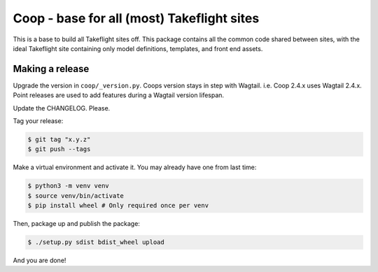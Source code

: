 Coop - base for all (most) Takeflight sites
===========================================

This is a base to build all Takeflight sites off. This package contains all the
common code shared between sites, with the ideal Takeflight site containing only
model definitions, templates, and front end assets.

Making a release
----------------

Upgrade the version in ``coop/_version.py``.
Coops version stays in step with Wagtail. i.e. Coop 2.4.x uses Wagtail 2.4.x.
Point releases are used to add features during a Wagtail version lifespan.

Update the CHANGELOG. Please.

Tag your release:

.. code-block:: bash

    $ git tag "x.y.z"
    $ git push --tags

Make a virtual environment and activate it. You may already have one from last time:

.. code-block:: bash

    $ python3 -m venv venv
    $ source venv/bin/activate
    $ pip install wheel # Only required once per venv

Then, package up and publish the package:

.. code-block:: bash

    $ ./setup.py sdist bdist_wheel upload

And you are done!
